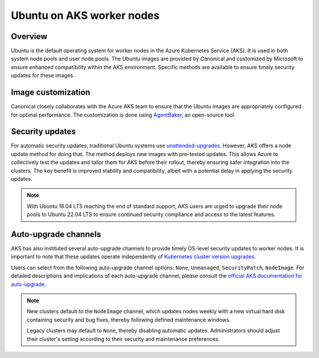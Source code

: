 Ubuntu on AKS worker nodes
==========================

Overview
--------

Ubuntu is the default operating system for worker nodes in the Azure Kubernetes Service (AKS). It is used in both system node pools and user node pools. The Ubuntu images are provided by Canonical and customized by Microsoft to ensure enhanced compatibility within the AKS environment. Specific methods are available to ensure timely security updates for these images.


Image customization
-------------------

Canonical closely collaborates with the Azure AKS team to ensure that the Ubuntu images are appropriately configured for optimal performance. The customization is done using `AgentBaker`_, an open-source tool.


Security updates
----------------

For automatic security updates, traditional Ubuntu systems use `unattended-upgrades`_. However, AKS offers a node update method for doing that. The method deploys new images with pre-tested updates. This allows Azure to collectively test the updates and tailor them for AKS before their rollout, thereby ensuring safer integration into the clusters. The key benefit is improved stability and compatibility, albeit with a potential delay in applying the security updates.

.. note::
     
     With Ubuntu 18.04 LTS reaching the end of standard support, AKS users are urged to upgrade their node pools to Ubuntu 22.04 LTS to ensure continued security compliance and access to the latest features.


Auto-upgrade channels
---------------------

AKS has also instituted several auto-upgrade channels to provide timely OS-level security updates to worker nodes. It is important to note that these updates operate independently of `Kubernetes cluster version upgrades`_.

Users can select from the following auto-upgrade channel options: ``None``, ``Unmanaged``, ``SecurityPatch``, ``NodeImage``. For detailed descriptions and implications of each auto-upgrade channel, please consult the `official AKS documentation for auto-upgrade`_.


.. note::

     New clusters default to the ``NodeImage`` channel, which updates nodes weekly with a new virtual hard disk containing security and bug fixes, thereby following defined maintenance windows. 
     
     Legacy clusters may default to ``None``, thereby disabling automatic updates. Administrators should adjust their cluster's setting according to their security and maintenance preferences.


.. _`end of standard support for Ubuntu 18.04 LTS`: https://ubuntu.com/blog/18-04-end-of-standard-support
.. _`AgentBaker`: https://github.com/Azure/AgentBaker
.. _`unattended-upgrades`: https://ubuntu.com/blog/ubuntu-updates-best-practices-for-updating-your-instance#updating-automatically-with-unattended-upgrades
.. _`Kubernetes cluster version upgrades`: https://learn.microsoft.com/en-us/azure/aks/auto-upgrade-cluster
.. _`official AKS documentation for auto-upgrade`: https://learn.microsoft.com/en-us/azure/aks/auto-upgrade-node-os-image  